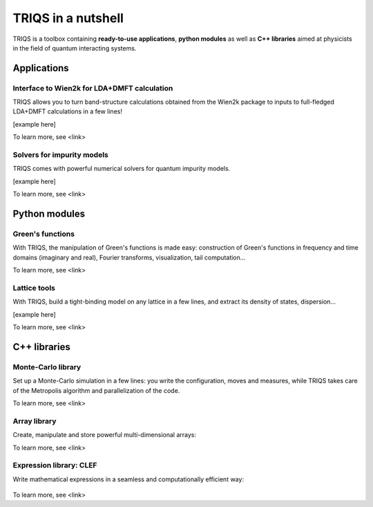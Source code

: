 TRIQS in a nutshell
===================

TRIQS is a toolbox containing **ready-to-use applications**, **python modules** as well as **C++ libraries** aimed at physicists in the field of quantum interacting systems.

Applications
------------

Interface to Wien2k for LDA+DMFT calculation
^^^^^^^^^^^^^^^^^^^^^^^^^^^^^^^^^^^^^^^^^^^^^^^^^

TRIQS allows you to turn band-structure calculations obtained from the Wien2k package to inputs to full-fledged LDA+DMFT calculations in a few lines!



[example here]

To learn more, see <link>

Solvers for impurity models
^^^^^^^^^^^^^^^^^^^^^^^^^^^^^^^^^^^^^^^^^^^^^^^^^

TRIQS comes with powerful numerical solvers for quantum impurity models.


[example here]

To learn more, see <link>

Python modules
--------------

Green's functions
^^^^^^^^^^^^^^^^^^^^^^^^^^^^^^^^^^^^^^^^^^^^^^^^^

With TRIQS, the manipulation of Green's functions is made easy: construction of Green's functions in frequency and time domains (imaginary and real), Fourier transforms, visualization, tail computation...



.. runblock:: python
  
  # Import the Green's functions 
  from pytriqs.gf.local import GfImFreq, iOmega_n, inverse

  # Create the Matsubara-frequency Green's function and initialize it
  gw = GfImFreq(indices = [1], beta = 50, n_points = 1000, name = "imp")
  gw <<= inverse( iOmega_n + 0.5 )


  # Create an imaginary-time Green's function and plot it
  gt = GFBloc_ImTime(Indices = [1], Beta = 50)
  gt <<= InverseFourier(gw)
  
  #from pytriqs.plot.mpl_interface import oplot
  #oplot(g, '-o',  x_window  = (0,10))

  print gt(0.5)


To learn more, see <link>

Lattice tools
^^^^^^^^^^^^^^^^^^^^^^^^^^^^^^^^^^^^^^^^^^^^^^^^^

With TRIQS, build a tight-binding model on any lattice in a few lines, and extract its density of states, dispersion...


[example here]

.. runblock:: python

   print 2+2  # this will give output


To learn more, see <link>

C++ libraries
-------------


Monte-Carlo library
^^^^^^^^^^^^^^^^^^^^^^^^^^^^^^^^^^^^^^^^^^^^^^^^^

Set up a Monte-Carlo simulation in a few lines: you write the configuration, moves and measures, while TRIQS takes care of the Metropolis algorithm and parallelization of the code.


.. compileblock:: 

  #include <iostream>
  #include <triqs/utility/callbacks.hpp>
  #include <triqs/mc_tools/mc_generic.hpp>

  // the configuration: a spin, the inverse temperature, the external field
  struct configuration {
    int spin; double beta, h;
    configuration(double beta_, double h_) : spin(-1), beta(beta_), h(h_) {}
  };

  // a move: flip the spin
  struct flip {
    configuration & config;

    flip(configuration & config_) : config(config_) {}

    double attempt() { return std::exp(-2*config.spin*config.h*config.beta); }
    double accept() { config.spin*= -1; return 1.0; }
    void reject() {}
  };

  // a measurement: the magnetization
  struct compute_m {
    configuration & config;
    double Z, M;

    compute_m(configuration & config_) : config(config_), Z(0), M(0) {}

    void accumulate(double sign) { Z += sign; M += sign * config.spin; }

    void collect_results(boost::mpi::communicator const &c) {
      double sum_Z, sum_M;
      boost::mpi::reduce(c, Z, sum_Z, std::plus<double>(), 0);
      boost::mpi::reduce(c, M, sum_M, std::plus<double>(), 0);

      if (c.rank() == 0) {
        std::cout << "Magnetization: " << sum_M / sum_Z << std::endl << std::endl;
      }
    }
  };

  int main(int argc, char* argv[]) {

    // initialize mpi
    boost::mpi::environment env(argc, argv);
    boost::mpi::communicator world;

    // greeting
    if (world.rank() == 0) std::cout << "Isolated spin" << std::endl;

    // prepare the MC parameters
    int N_Cycles = 500000;
    int Length_Cycle = 10;
    int N_Warmup_Cycles = 1000;
    std::string Random_Name = "";
    int Random_Seed = 374982 + world.rank() * 273894;
    int Verbosity = (world.rank() == 0 ? 2 : 0);

    // construct a Monte Carlo loop
    triqs::mc_tools::mc_generic<double> SpinMC(N_Cycles, Length_Cycle, N_Warmup_Cycles,
                                               Random_Name, Random_Seed, Verbosity);

    // parameters of the model
    double beta = 0.3;
    double field = 0.5;

    // construct configuration
    configuration config(beta, field);

    // add moves and measures
    SpinMC.add_move(flip(config), "flip move");
    SpinMC.add_measure(compute_m(config), "magnetization measure");

    // Run and collect results
    SpinMC.start(1.0, triqs::utility::clock_callback(600));
    SpinMC.collect_results(world);

    return 0;
  }

To learn more, see <link>

Array library
^^^^^^^^^^^^^^^^^^^^^^^^^^^^^^^^^^^^^^^^^^^^^^^^^

Create, manipulate and store powerful multi-dimensional arrays: 


.. highlight:: c


.. compileblock:: 

    #include <triqs/arrays.hpp>
    using triqs::arrays::array;
    int main(){
       array<double,1> A(20);
    }

To learn more, see <link>

Expression library: CLEF
^^^^^^^^^^^^^^^^^^^^^^^^^^^^^^^^^^^^^^^^^^^^^^^^^

Write mathematical expressions in a seamless and computationally efficient way:


 .. compileblock::
 
   #include <triqs/clef.hpp>
   int main () { 
    triqs::clef::placeholder <1> x_; 

    auto e1 = cos(2*x_+1);
    auto e2 = abs(2*x_-1);
    auto e3 = floor(2*x_-1);
    auto e4 = pow(2*x_+1,2);
   }


To learn more, see <link>
